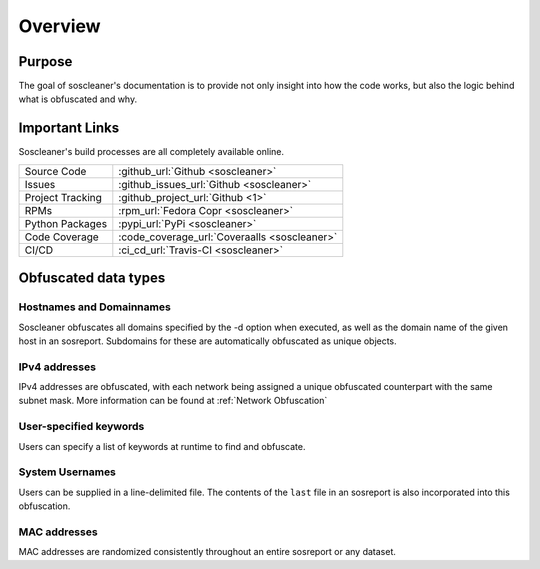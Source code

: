 .. the front of the index page

============
Overview
============

Purpose
-------

The goal of soscleaner's documentation is to provide not only insight into how the code works, but also the logic behind what is obfuscated and why.

Important Links
----------------

Soscleaner's build processes are all completely available online.

================  ====================
Source Code       :github_url:`Github <soscleaner>`
Issues            :github_issues_url:`Github <soscleaner>`
Project Tracking  :github_project_url:`Github <1>`
RPMs              :rpm_url:`Fedora Copr <soscleaner>`
Python Packages   :pypi_url:`PyPi <soscleaner>`
Code Coverage     :code_coverage_url:`Coveraalls <soscleaner>`
CI/CD             :ci_cd_url:`Travis-CI <soscleaner>`
================  ====================

Obfuscated data types
----------------------

Hostnames and Domainnames
``````````````````````````
Soscleaner obfuscates all domains specified by the -d option when executed, as well as the domain name of the given host in an sosreport. Subdomains for these are automatically obfuscated as unique objects.

IPv4 addresses
```````````````
IPv4 addresses are obfuscated, with each network being assigned a unique obfuscated counterpart with the same subnet mask. More information can be found at :ref:`Network Obfuscation`

User-specified keywords
````````````````````````
Users can specify a list of keywords at runtime to find and obfuscate.

System Usernames
`````````````````
Users can be supplied in a line-delimited file. The contents of the ``last`` file in an sosreport is also incorporated into this obfuscation.

MAC addresses
``````````````
MAC addresses are randomized consistently throughout an entire sosreport or any dataset.
